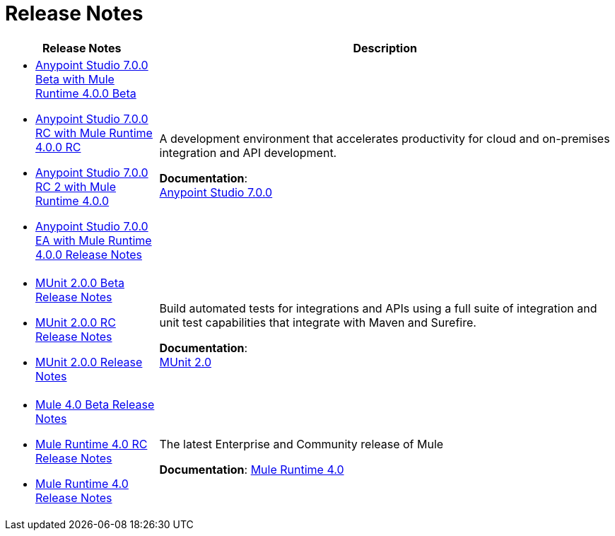 = Release Notes
:keywords: release notes

[%header,cols="25a,75a"]
|===
|Release Notes |Description

| * link:/release-notes/anypoint-studio-7.0-beta-with-4.0-runtime-release-notes[Anypoint Studio 7.0.0 Beta with Mule Runtime 4.0.0 Beta] +
* link:/release-notes/anypoint-studio-7.0-rc-with-4.0-runtime-release-notes[Anypoint Studio 7.0.0 RC with Mule Runtime 4.0.0 RC]
* link:/release-notes/anypoint-studio-7.0-rc2-with-4.0-runtime-release-notes[Anypoint Studio 7.0.0 RC 2 with Mule Runtime 4.0.0]
* link:/release-notes/anypoint-studio-7.0-EA-with-4.0-runtime-release-notes[Anypoint Studio 7.0.0 EA with Mule Runtime 4.0.0 Release Notes]

| A development environment that accelerates productivity for cloud and on-premises integration and API development.

*Documentation*: +
link:/anypoint-studio/v/7[Anypoint Studio 7.0.0]


| * link:/release-notes/munit-2.0.0-beta-release-notes[MUnit 2.0.0 Beta Release Notes]
* link:/release-notes/munit-2.0.0-rc-release-notes[MUnit 2.0.0 RC Release Notes]
* link:/release-notes/munit-2.0.0-release-notes[MUnit 2.0.0 Release Notes]
| Build automated tests for integrations and APIs using a full suite of integration and unit test capabilities that integrate with Maven and Surefire.

*Documentation*: +
link:/munit/v/2.0/[MUnit 2.0]


| * link:/release-notes/mule-4.0-beta-release-notes[Mule 4.0 Beta Release Notes] +
* link:/release-notes/mule-4.0-rc-release-notes[Mule Runtime 4.0 RC Release Notes]
* link:/release-notes/mule-4.0-release-notes[Mule Runtime 4.0 Release Notes]
|The latest Enterprise and Community release of Mule

*Documentation*: link:/mule-user-guide/v/4.0/index[Mule Runtime 4.0]
|===
